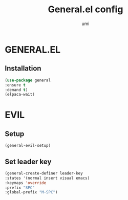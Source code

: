 #+TITLE: General.el config
#+AUTHOR: umi
#+STARTUP: overview

* GENERAL.EL
** Installation

#+begin_src emacs-lisp
  (use-package general
  :ensure t
  :demand t)
  (elpaca-wait)
  #+end_src

* EVIL
** Setup

#+begin_src emacs-lisp
  (general-evil-setup)
#+end_src

** Set leader key

#+begin_src emacs-lisp
      (general-create-definer leader-key
      :states '(normal insert visual emacs)
      :keymaps 'override
      :prefix "SPC"
      :global-prefix "M-SPC")
#+end_src
